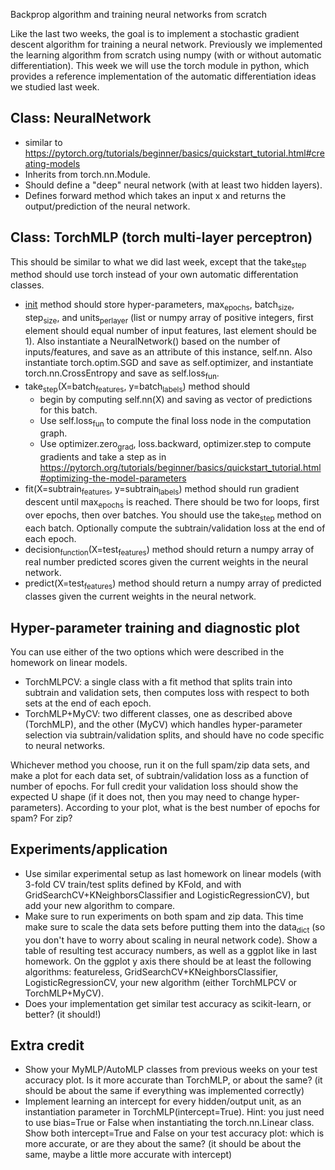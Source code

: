 Backprop algorithm and training neural networks from scratch

Like the last two weeks, the goal is to implement a stochastic
gradient descent algorithm for training a neural network. Previously
we implemented the learning algorithm from scratch using numpy (with
or without automatic differentiation). This week we will use the torch
module in python, which provides a reference implementation of the
automatic differentiation ideas we studied last week.

** Class: NeuralNetwork

- similar to https://pytorch.org/tutorials/beginner/basics/quickstart_tutorial.html#creating-models
- Inherits from torch.nn.Module.
- Should define a "deep" neural network (with at least two hidden layers).
- Defines forward method which takes an input x and returns the
  output/prediction of the neural network.

** Class: TorchMLP (torch multi-layer perceptron)

This should be similar to what we did last week, except that the
take_step method should use torch instead of your own automatic
differentation classes.

- __init__ method should store hyper-parameters, max_epochs,
  batch_size, step_size, and units_per_layer (list or numpy array of
  positive integers, first element should equal number of input
  features, last element should be 1). Also instantiate a
  NeuralNetwork() based on the number of inputs/features, and save as
  an attribute of this instance, self.nn. Also instantiate
  torch.optim.SGD and save as self.optimizer, and instantiate
  torch.nn.CrossEntropy and save as self.loss_fun.
- take_step(X=batch_features, y=batch_labels) method should
  - begin by computing self.nn(X) and saving as vector of predictions
    for this batch. 
  - Use self.loss_fun to compute the final loss node in the
    computation graph.
  - Use optimizer.zero_grad, loss.backward, optimizer.step to compute
    gradients and take a step as in
    https://pytorch.org/tutorials/beginner/basics/quickstart_tutorial.html#optimizing-the-model-parameters
- fit(X=subtrain_features, y=subtrain_labels) method should run
  gradient descent until max_epochs is reached. There should be two
  for loops, first over epochs, then over batches. You should use the
  take_step method on each batch. Optionally compute the
  subtrain/validation loss at the end of each epoch.
- decision_function(X=test_features) method should return a numpy
  array of real number predicted scores given the current weights in
  the neural network.
- predict(X=test_features) method should return a numpy array of
  predicted classes given the current weights in the neural network.

** Hyper-parameter training and diagnostic plot

You can use either of the two options which were described in the 
homework on linear models.
- TorchMLPCV: a single class with a fit method that splits train into
  subtrain and validation sets, then computes loss with respect to
  both sets at the end of each epoch.
- TorchMLP+MyCV: two different classes, one as described above
  (TorchMLP), and the other (MyCV) which handles hyper-parameter
  selection via subtrain/validation splits, and should have no code
  specific to neural networks.

Whichever method you choose, run it on the full spam/zip data sets,
and make a plot for each data set, of subtrain/validation loss as a
function of number of epochs. For full credit your validation loss
should show the expected U shape (if it does not, then you may need to
change hyper-parameters). According to your plot, what is the best
number of epochs for spam? For zip?

** Experiments/application

- Use similar experimental setup as last homework on linear models
  (with 3-fold CV train/test splits defined by KFold, and with
  GridSearchCV+KNeighborsClassifier and LogisticRegressionCV), but add
  your new algorithm to compare.
- Make sure to run experiments on both spam and zip data. This time
  make sure to scale the data sets before putting them into the
  data_dict (so you don't have to worry about scaling in neural
  network code). Show a table of resulting test accuracy numbers, as
  well as a ggplot like in last homework. On the ggplot y axis there
  should be at least the following algorithms: featureless,
  GridSearchCV+KNeighborsClassifier, LogisticRegressionCV, your new
  algorithm (either TorchMLPCV or TorchMLP+MyCV).
- Does your implementation get similar test accuracy as scikit-learn,
  or better?  (it should!)

** Extra credit

- Show your MyMLP/AutoMLP classes from previous weeks on your test
  accuracy plot. Is it more accurate than TorchMLP, or about the same?
  (it should be about the same if everything was implemented
  correctly)
- Implement learning an intercept for every hidden/output unit, as an
  instantiation parameter in TorchMLP(intercept=True). Hint: you just
  need to use bias=True or False when instantiating the
  torch.nn.Linear class. Show both intercept=True and False on your
  test accuracy plot: which is more accurate, or are they about the
  same? (it should be about the same, maybe a little more accurate
  with intercept)
